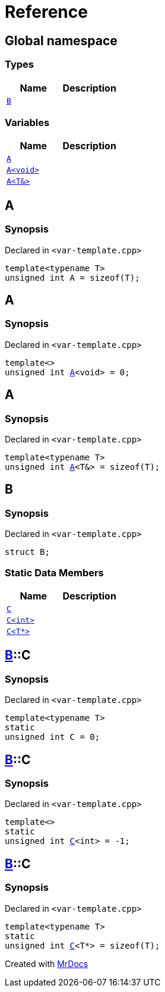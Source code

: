 = Reference
:mrdocs:


[#index]
== Global namespace

===  Types
[cols=2]
|===
| Name | Description 

| xref:#B[`B`] 
| 
    
|===
=== Variables
[cols=2]
|===
| Name | Description 

| xref:#A-084[`A`] 
| 
    
| xref:#A-08e[`A<void>`] 
| 
    
| xref:#A-01[`A<T&>`] 
| 
    
|===



[#A-084]
== A



=== Synopsis

Declared in `<var-template.cpp>`

[source,cpp,subs="verbatim,macros,-callouts"]
----
template<typename T>
unsigned int A = sizeof(T);
----




[#A-08e]
== A



=== Synopsis

Declared in `<var-template.cpp>`

[source,cpp,subs="verbatim,macros,-callouts"]
----
template<>
unsigned int xref:#A-084[A]<void> = 0;
----




[#A-01]
== A



=== Synopsis

Declared in `<var-template.cpp>`

[source,cpp,subs="verbatim,macros,-callouts"]
----
template<typename T>
unsigned int xref:#A-084[A]<T&> = sizeof(T);
----




[#B]
== B



=== Synopsis

Declared in `<var-template.cpp>`

[source,cpp,subs="verbatim,macros,-callouts"]
----
struct B;
----

===  Static Data Members
[cols=2]
|===
| Name | Description 

| xref:#B-C-0e[`C`] 
| 
    
| xref:#B-C-05[`C<int>`] 
| 
    
| xref:#B-C-0c[`C<T*>`] 
| 
    
|===





[#B-C-0e]
== xref:#B[B]::C



=== Synopsis

Declared in `<var-template.cpp>`

[source,cpp,subs="verbatim,macros,-callouts"]
----
template<typename T>
static
unsigned int C = 0;
----




[#B-C-05]
== xref:#B[B]::C



=== Synopsis

Declared in `<var-template.cpp>`

[source,cpp,subs="verbatim,macros,-callouts"]
----
template<>
static
unsigned int xref:#B-C-0e[C]<int> = -1;
----




[#B-C-0c]
== xref:#B[B]::C



=== Synopsis

Declared in `<var-template.cpp>`

[source,cpp,subs="verbatim,macros,-callouts"]
----
template<typename T>
static
unsigned int xref:#B-C-0e[C]<T*> = sizeof(T);
----




[.small]#Created with https://www.mrdocs.com[MrDocs]#
